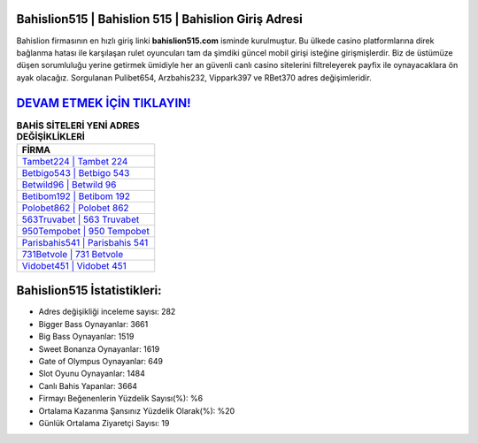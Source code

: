 ﻿Bahislion515 | Bahislion 515 | Bahislion Giriş Adresi
===================================

.. image:: images/bahislion-giris.jpg
   :width: 600
   
Bahislion firmasının en hızlı giriş linki **bahislion515.com** isminde kurulmuştur. Bu ülkede casino platformlarına direk bağlanma hatası ile karşılaşan rulet oyuncuları tam da şimdiki güncel mobil girişi isteğine girişmişlerdir. Biz de üstümüze düşen sorumluluğu yerine getirmek ümidiyle her an güvenli canlı casino sitelerini filtreleyerek payfix ile oynayacaklara ön ayak olacağız. Sorgulanan Pulibet654, Arzbahis232, Vippark397 ve RBet370 adres değişimleridir.

`DEVAM ETMEK İÇİN TIKLAYIN! <https://cutt.ly/QwVVg2Vk>`_
==============

.. list-table:: **BAHİS SİTELERİ YENİ ADRES DEĞİŞİKLİKLERİ**
   :widths: 100
   :header-rows: 1

   * - FİRMA
   * - `Tambet224 | Tambet 224 <tambet224-tambet-224-tambet-giris-adresi.html>`_
   * - `Betbigo543 | Betbigo 543 <betbigo543-betbigo-543-betbigo-giris-adresi.html>`_
   * - `Betwild96 | Betwild 96 <betwild96-betwild-96-betwild-giris-adresi.html>`_	 
   * - `Betibom192 | Betibom 192 <betibom192-betibom-192-betibom-giris-adresi.html>`_	 
   * - `Polobet862 | Polobet 862 <polobet862-polobet-862-polobet-giris-adresi.html>`_ 
   * - `563Truvabet | 563 Truvabet <563truvabet-563-truvabet-truvabet-giris-adresi.html>`_
   * - `950Tempobet | 950 Tempobet <950tempobet-950-tempobet-tempobet-giris-adresi.html>`_	 
   * - `Parisbahis541 | Parisbahis 541 <parisbahis541-parisbahis-541-parisbahis-giris-adresi.html>`_
   * - `731Betvole | 731 Betvole <731betvole-731-betvole-betvole-giris-adresi.html>`_
   * - `Vidobet451 | Vidobet 451 <vidobet451-vidobet-451-vidobet-giris-adresi.html>`_
	 
Bahislion515 İstatistikleri:
===================================	 
* Adres değişikliği inceleme sayısı: 282
* Bigger Bass Oynayanlar: 3661
* Big Bass Oynayanlar: 1519
* Sweet Bonanza Oynayanlar: 1619
* Gate of Olympus Oynayanlar: 649
* Slot Oyunu Oynayanlar: 1484
* Canlı Bahis Yapanlar: 3664
* Firmayı Beğenenlerin Yüzdelik Sayısı(%): %6
* Ortalama Kazanma Şansınız Yüzdelik Olarak(%): %20
* Günlük Ortalama Ziyaretçi Sayısı: 19
